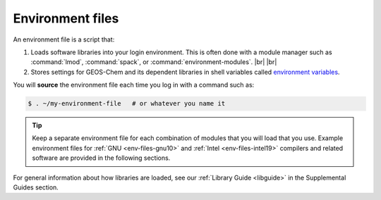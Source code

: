 .. |br| raw:: html

   <br/>

.. _env-files:

#################
Environment files
#################

An environment file is a script that:

#. Loads software libraries into your login environment.  This is
   often done with a module manager such as :command:`lmod`,
   :command:`spack`, or  :command:`environment-modules`. |br|
   |br|	    

#. Stores settings for GEOS-Chem and its dependent libraries in
   shell variables called `environment variables
   <https://www.networkworld.com/article/3215965/all-you-need-to-know-about-unix-environment-variables.html>`_.

You will **source** the environment file each time you log in with a
command such as:

.. code-block:: console

   $ . ~/my-environment-file   # or whatever you name it

.. tip::

   Keep a separate environment file for each combination of
   modules that you will load that you use.  Example environment files
   for :ref:`GNU <env-files-gnu10>` and :ref:`Intel <env-files-intel19>`
   compilers and related software are provided in the following sections.

For general information about how libraries are loaded, see our
:ref:`Library Guide <libguide>` in the Supplemental Guides section.

  
